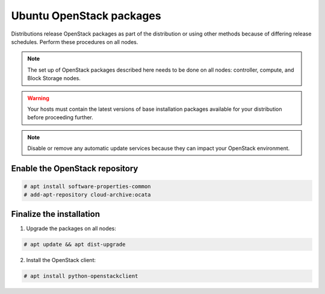 Ubuntu OpenStack packages
~~~~~~~~~~~~~~~~~~~~~~~~~

Distributions release OpenStack packages as part of the distribution or
using other methods because of differing release schedules. Perform
these procedures on all nodes.

.. note::

   The set up of OpenStack packages described here needs to be done on
   all nodes: controller, compute, and Block Storage nodes.

.. warning::

   Your hosts must contain the latest versions of base installation
   packages available for your distribution before proceeding further.

.. note::

   Disable or remove any automatic update services because they can
   impact your OpenStack environment.


Enable the OpenStack repository
-------------------------------

.. code-block:: console

   # apt install software-properties-common
   # add-apt-repository cloud-archive:ocata

.. end





Finalize the installation
-------------------------

1. Upgrade the packages on all nodes:


.. code-block:: console

   # apt update && apt dist-upgrade

.. end




   .. note::

      If the upgrade process includes a new kernel, reboot your host
      to activate it.

2. Install the OpenStack client:


.. code-block:: console

   # apt install python-openstackclient

.. end




